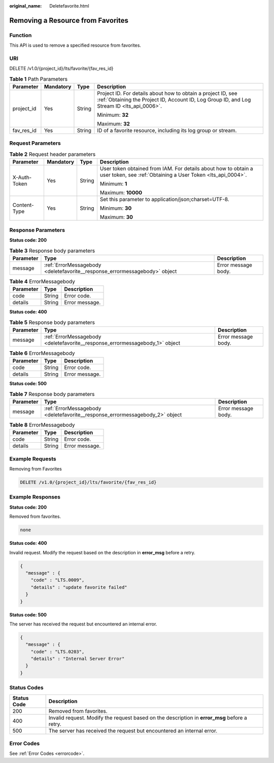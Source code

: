 :original_name: Deletefavorite.html

.. _Deletefavorite:

Removing a Resource from Favorites
==================================

Function
--------

This API is used to remove a specified resource from favorites.

URI
---

DELETE /v1.0/{project_id}/lts/favorite/{fav_res_id}

.. table:: **Table 1** Path Parameters

   +-----------------+-----------------+-----------------+------------------------------------------------------------------------------------------------------------------------------------------------------------+
   | Parameter       | Mandatory       | Type            | Description                                                                                                                                                |
   +=================+=================+=================+============================================================================================================================================================+
   | project_id      | Yes             | String          | Project ID. For details about how to obtain a project ID, see :ref:`Obtaining the Project ID, Account ID, Log Group ID, and Log Stream ID <lts_api_0006>`. |
   |                 |                 |                 |                                                                                                                                                            |
   |                 |                 |                 | Minimum: **32**                                                                                                                                            |
   |                 |                 |                 |                                                                                                                                                            |
   |                 |                 |                 | Maximum: **32**                                                                                                                                            |
   +-----------------+-----------------+-----------------+------------------------------------------------------------------------------------------------------------------------------------------------------------+
   | fav_res_id      | Yes             | String          | ID of a favorite resource, including its log group or stream.                                                                                              |
   +-----------------+-----------------+-----------------+------------------------------------------------------------------------------------------------------------------------------------------------------------+

Request Parameters
------------------

.. table:: **Table 2** Request header parameters

   +-----------------+-----------------+-----------------+-------------------------------------------------------------------------------------------------------------------------------+
   | Parameter       | Mandatory       | Type            | Description                                                                                                                   |
   +=================+=================+=================+===============================================================================================================================+
   | X-Auth-Token    | Yes             | String          | User token obtained from IAM. For details about how to obtain a user token, see :ref:`Obtaining a User Token <lts_api_0004>`. |
   |                 |                 |                 |                                                                                                                               |
   |                 |                 |                 | Minimum: **1**                                                                                                                |
   |                 |                 |                 |                                                                                                                               |
   |                 |                 |                 | Maximum: **10000**                                                                                                            |
   +-----------------+-----------------+-----------------+-------------------------------------------------------------------------------------------------------------------------------+
   | Content-Type    | Yes             | String          | Set this parameter to application/json;charset=UTF-8.                                                                         |
   |                 |                 |                 |                                                                                                                               |
   |                 |                 |                 | Minimum: **30**                                                                                                               |
   |                 |                 |                 |                                                                                                                               |
   |                 |                 |                 | Maximum: **30**                                                                                                               |
   +-----------------+-----------------+-----------------+-------------------------------------------------------------------------------------------------------------------------------+

Response Parameters
-------------------

**Status code: 200**

.. table:: **Table 3** Response body parameters

   +-----------+----------------------------------------------------------------------------+---------------------+
   | Parameter | Type                                                                       | Description         |
   +===========+============================================================================+=====================+
   | message   | :ref:`ErrorMessagebody <deletefavorite__response_errormessagebody>` object | Error message body. |
   +-----------+----------------------------------------------------------------------------+---------------------+

.. _deletefavorite__response_errormessagebody:

.. table:: **Table 4** ErrorMessagebody

   ========= ====== ==============
   Parameter Type   Description
   ========= ====== ==============
   code      String Error code.
   details   String Error message.
   ========= ====== ==============

**Status code: 400**

.. table:: **Table 5** Response body parameters

   +-----------+------------------------------------------------------------------------------+---------------------+
   | Parameter | Type                                                                         | Description         |
   +===========+==============================================================================+=====================+
   | message   | :ref:`ErrorMessagebody <deletefavorite__response_errormessagebody_1>` object | Error message body. |
   +-----------+------------------------------------------------------------------------------+---------------------+

.. _deletefavorite__response_errormessagebody_1:

.. table:: **Table 6** ErrorMessagebody

   ========= ====== ==============
   Parameter Type   Description
   ========= ====== ==============
   code      String Error code.
   details   String Error message.
   ========= ====== ==============

**Status code: 500**

.. table:: **Table 7** Response body parameters

   +-----------+------------------------------------------------------------------------------+---------------------+
   | Parameter | Type                                                                         | Description         |
   +===========+==============================================================================+=====================+
   | message   | :ref:`ErrorMessagebody <deletefavorite__response_errormessagebody_2>` object | Error message body. |
   +-----------+------------------------------------------------------------------------------+---------------------+

.. _deletefavorite__response_errormessagebody_2:

.. table:: **Table 8** ErrorMessagebody

   ========= ====== ==============
   Parameter Type   Description
   ========= ====== ==============
   code      String Error code.
   details   String Error message.
   ========= ====== ==============

Example Requests
----------------

Removing from Favorites

.. code-block:: text

   DELETE /v1.0/{project_id}/lts/favorite/{fav_res_id}

Example Responses
-----------------

**Status code: 200**

Removed from favorites.

.. code-block::

   none

**Status code: 400**

Invalid request. Modify the request based on the description in **error_msg** before a retry.

.. code-block::

   {
     "message" : {
       "code" : "LTS.0009",
       "details" : "update favorite failed"
     }
   }

**Status code: 500**

The server has received the request but encountered an internal error.

.. code-block::

   {
     "message" : {
       "code" : "LTS.0203",
       "details" : "Internal Server Error"
     }
   }

Status Codes
------------

+-------------+-----------------------------------------------------------------------------------------------+
| Status Code | Description                                                                                   |
+=============+===============================================================================================+
| 200         | Removed from favorites.                                                                       |
+-------------+-----------------------------------------------------------------------------------------------+
| 400         | Invalid request. Modify the request based on the description in **error_msg** before a retry. |
+-------------+-----------------------------------------------------------------------------------------------+
| 500         | The server has received the request but encountered an internal error.                        |
+-------------+-----------------------------------------------------------------------------------------------+

Error Codes
-----------

See :ref:`Error Codes <errorcode>`.
